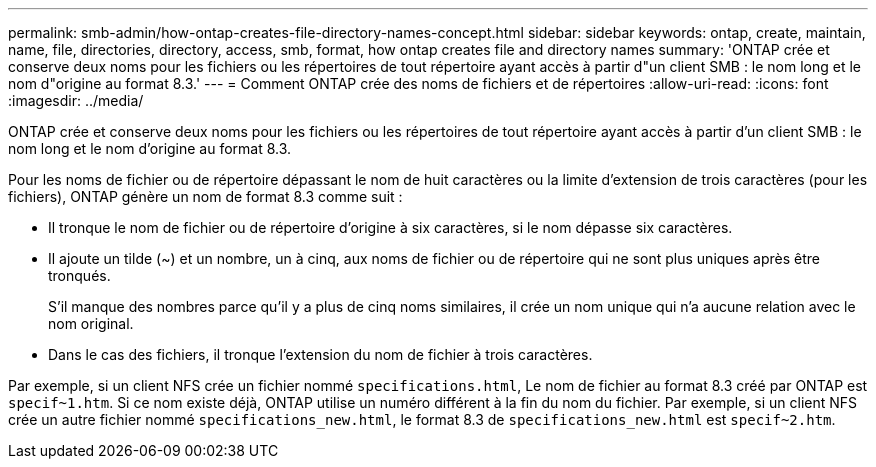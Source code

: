 ---
permalink: smb-admin/how-ontap-creates-file-directory-names-concept.html 
sidebar: sidebar 
keywords: ontap, create, maintain, name, file, directories, directory, access, smb, format, how ontap creates file and directory names 
summary: 'ONTAP crée et conserve deux noms pour les fichiers ou les répertoires de tout répertoire ayant accès à partir d"un client SMB : le nom long et le nom d"origine au format 8.3.' 
---
= Comment ONTAP crée des noms de fichiers et de répertoires
:allow-uri-read: 
:icons: font
:imagesdir: ../media/


[role="lead"]
ONTAP crée et conserve deux noms pour les fichiers ou les répertoires de tout répertoire ayant accès à partir d'un client SMB : le nom long et le nom d'origine au format 8.3.

Pour les noms de fichier ou de répertoire dépassant le nom de huit caractères ou la limite d'extension de trois caractères (pour les fichiers), ONTAP génère un nom de format 8.3 comme suit :

* Il tronque le nom de fichier ou de répertoire d'origine à six caractères, si le nom dépasse six caractères.
* Il ajoute un tilde (~) et un nombre, un à cinq, aux noms de fichier ou de répertoire qui ne sont plus uniques après être tronqués.
+
S'il manque des nombres parce qu'il y a plus de cinq noms similaires, il crée un nom unique qui n'a aucune relation avec le nom original.

* Dans le cas des fichiers, il tronque l'extension du nom de fichier à trois caractères.


Par exemple, si un client NFS crée un fichier nommé `specifications.html`, Le nom de fichier au format 8.3 créé par ONTAP est `specif~1.htm`. Si ce nom existe déjà, ONTAP utilise un numéro différent à la fin du nom du fichier. Par exemple, si un client NFS crée un autre fichier nommé `specifications_new.html`, le format 8.3 de `specifications_new.html` est `specif~2.htm`.
